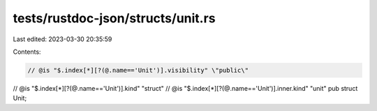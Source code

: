 tests/rustdoc-json/structs/unit.rs
==================================

Last edited: 2023-03-30 20:35:59

Contents:

.. code-block:: rs

    // @is "$.index[*][?(@.name=='Unit')].visibility" \"public\"
// @is "$.index[*][?(@.name=='Unit')].kind" \"struct\"
// @is "$.index[*][?(@.name=='Unit')].inner.kind" \"unit\"
pub struct Unit;


